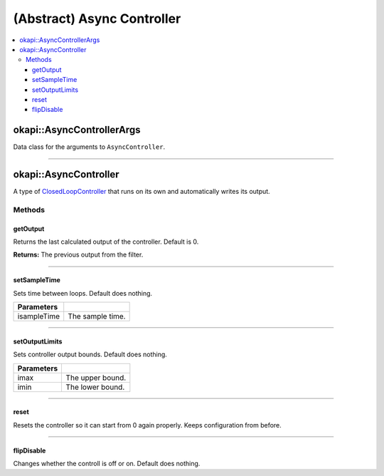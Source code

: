 ===========================
(Abstract) Async Controller
===========================

.. contents:: :local:

okapi::AsyncControllerArgs
==========================

Data class for the arguments to ``AsyncController``.

----

okapi::AsyncController
======================

A type of `ClosedLoopController <../abstract-closed-loop-controller.html>`_ that runs on its own and
automatically writes its output.

Methods
-------

getOutput
~~~~~~~~~

Returns the last calculated output of the controller. Default is 0.

.. tabs ::
   .. tab :: Prototype
      .. highlight:: cpp
      ::

        virtual double getOutput() const

**Returns:** The previous output from the filter.

----

setSampleTime
~~~~~~~~~~~~~

Sets time between loops. Default does nothing.

.. tabs ::
   .. tab :: Prototype
      .. highlight:: cpp
      ::

        virtual void setSampleTime(QTime isampleTime)

=============== ===================================================================
Parameters
=============== ===================================================================
 isampleTime     The sample time.
=============== ===================================================================

----

setOutputLimits
~~~~~~~~~~~~~~~

Sets controller output bounds. Default does nothing.

.. tabs ::
   .. tab :: Prototype
      .. highlight:: cpp
      ::

        virtual void setOutputLimits(double imax, double imin)

=============== ===================================================================
Parameters
=============== ===================================================================
 imax            The upper bound.
 imin            The lower bound.
=============== ===================================================================

----

reset
~~~~~

Resets the controller so it can start from 0 again properly. Keeps configuration from before.

.. tabs ::
   .. tab :: Prototype
      .. highlight:: cpp
      ::

        virtual void reset() = 0

----

flipDisable
~~~~~~~~~~~

Changes whether the controll is off or on. Default does nothing.

.. tabs ::
   .. tab :: Prototype
      .. highlight:: cpp
      ::

        virtual void flipDisable()

